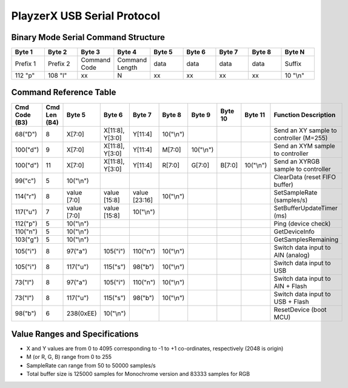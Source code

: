 PlayzerX USB Serial Protocol
===============================

Binary Mode Serial Command Structure
--------------------------------------

.. list-table::
   :widths: 10 10 10 10 10 10 10 10 10
   :header-rows: 1

   * - **Byte 1**
     - **Byte 2**
     - **Byte 3**
     - **Byte 4**
     - **Byte 5**
     - **Byte 6**
     - **Byte 7**
     - **Byte 8**
     - **Byte N**
   * - Prefix 1
     - Prefix 2
     - Command Code
     - Command Length
     - data
     - data
     - data
     - data
     - Suffix
   * - 112 "p"
     - 108 "l"
     - xx
     - N
     - xx
     - xx
     - xx
     - xx
     - 10 "\\n"

Command Reference Table
-----------------------

.. list-table::
   :widths: 10 5 10 10 10 10 8 8 8 30
   :header-rows: 1

   * - **Cmd Code** (B3)
     - **Cmd Len** (B4)
     - **Byte 5**
     - **Byte 6**
     - **Byte 7**
     - **Byte 8**
     - **Byte 9**
     - **Byte 10**
     - **Byte 11**
     - **Function Description**

   * - 68("D")
     - 8
     - X[7:0]
     - X[11:8], Y[3:0]
     - Y[11:4]
     - 10("\\n")
     - 
     - 
     - 
     - Send an XY sample to controller (M=255)

   * - 100("d")
     - 9
     - X[7:0]
     - X[11:8], Y[3:0]
     - Y[11:4]
     - M[7:0]
     - 10("\\n")
     - 
     - 
     - Send an XYM sample to controller

   * - 100("d")
     - 11
     - X[7:0]
     - X[11:8], Y[3:0]
     - Y[11:4]
     - R[7:0]
     - G[7:0]
     - B[7:0]
     - 10("\\n")
     - Send an XYRGB sample to controller

   * - 99("c")
     - 5
     - 10("\\n")
     - 
     - 
     - 
     - 
     - 
     - 
     - ClearData (reset FIFO buffer)

   * - 114("r")
     - 8
     - value [7:0]
     - value [15:8]
     - value [23:16]
     - 10("\\n")
     - 
     - 
     - 
     - SetSampleRate (samples/s)

   * - 117("u")
     - 7
     - value [7:0]
     - value [15:8]
     - 10("\\n")
     - 
     - 
     - 
     - 
     - SetBufferUpdateTimer (ms)

   * - 112("p")
     - 5
     - 10("\\n")
     - 
     - 
     - 
     - 
     - 
     - 
     - Ping (device check)

   * - 110("n")
     - 5
     - 10("\\n")
     - 
     - 
     - 
     - 
     - 
     - 
     - GetDeviceInfo

   * - 103("g")
     - 5
     - 10("\\n")
     - 
     - 
     - 
     - 
     - 
     - 
     - GetSamplesRemaining

   * - 105("i")
     - 8
     - 97("a")
     - 105("i")
     - 110("n")
     - 10("\\n")
     - 
     - 
     - 
     - Switch data input to AIN (analog)

   * - 105("i")
     - 8
     - 117("u")
     - 115("s")
     - 98("b")
     - 10("\\n")
     - 
     - 
     - 
     - Switch data input to USB

   * - 73("I")
     - 8
     - 97("a")
     - 105("i")
     - 110("n")
     - 10("\\n")
     - 
     - 
     - 
     - Switch data input to AIN + Flash

   * - 73("I")
     - 8
     - 117("u")
     - 115("s")
     - 98("b")
     - 10("\\n")
     - 
     - 
     - 
     - Switch data input to USB + Flash

   * - 98("b")
     - 6
     - 238(0xEE)
     - 10("\\n")
     - 
     - 
     - 
     - 
     - 
     - ResetDevice (boot MCU)


Value Ranges and Specifications
---------------------------------

- X and Y values are from 0 to 4095 corresponding to -1 to +1 co-ordinates, respectively (2048 is origin)
- M (or R, G, B) range from 0 to 255
- SampleRate can range from 50 to 50000 samples/s
- Total buffer size is 125000 samples for Monochrome version and 83333 samples for RGB
